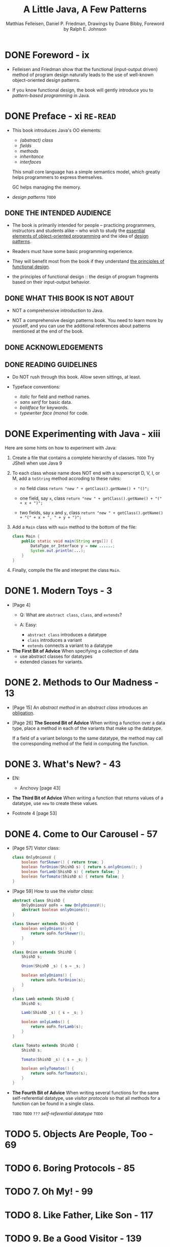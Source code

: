 #+TITLE: A Little Java, A Few Patterns
#+VERSION: 1997
#+AUTHOR: Matthias Felleisen, Daniel P. Friedman, Drawings by Duane Bibby, Foreword by Ralph E. Johnson
#+STARTUP: entitiespretty

* DONE Foreword - ix
  CLOSED: [2017-10-18 Wed 21:01]
  - Felleisen and Friedman show that the functional (input-output driven) method
    of program design naturally leads to the use of well-known object-oriented
    design patterns.

  - If you know functional design, the book will gently introduce you to
    /pattern-based programming/ in Java.

* DONE Preface - xi                  =RE-READ=
  CLOSED: [2017-10-19 Thu 08:03]
  - This book introduces Java's OO elements:
    + /(abstract) class/
    + /fields/
    + /methods/
    + /inheritance/
    + /interfaces/

    This small core language has a simple semantics model, which greatly helps
    programmers to express themselves.

    GC helps managing the memory.

  - /design patterns/  =TODO=

** DONE THE INTENDED AUDIENCE
   CLOSED: [2017-10-19 Thu 07:58]
   - The book is primarily intended for people -- practicing programmers,
     instructors and students alike -- who wish to study the _essential elements
     of object-oriented programming_ and the idea of _design patterns_.

   - Readers must have some basic programming experience.

   - They will benefit most from the book if they understand _the principles of
     functional design_.

   - the principles of functional design :: the design of program fragments based
        on their input-output behavior.

** DONE WHAT THIS BOOK IS NOT ABOUT
   CLOSED: [2017-10-19 Thu 07:58]
   - NOT a comprehensive introduction to Java.

   - NOT a comprehensive design patterns book.
     You need to learn more by youself, and you can use the additional references
     about patterns mentioned at the end of the book.

** DONE ACKNOWLEDGEMENTS
   CLOSED: [2017-10-19 Thu 07:58]
** DONE READING GUIDELINES
   CLOSED: [2017-10-19 Thu 08:03]
   - Do NOT rush through this book.
     Allow seven sittings, at least.

   - Typeface conventions:
     + /italic/ for field and method names.
     + /sans serif/ for basic data.
     + /boldface/ for keywords.
     + /typewriter face (mono)/ for code.

* DONE Experimenting with Java - xiii
  CLOSED: [2017-10-19 Thu 10:48]
  Here are some hints on how to experiment with Java:
  1. Create a file that contains a complete hierarchy of classes.
     =TODO= Try JShell when use Java 9

  2. To each class whose name does NOT end with a superscript D, V, I, or M, add
     a ~toString~ method accroding to these rules:
     + no field class
       ~return "new " + getClass().getName() + "()";~

     + one field, say ~x~, class
       ~return "new " + getClass().getName() + "(" + x + ")";~

     + two fields, say ~x~ and ~y~, class
       ~return "new " + getClass().getName() + "(" + x + ", " + y + ")";~

  3. Add a ~Main~ class with ~main~ method to the bottom of the file:
     #+BEGIN_SRC java
       class Main {
           public static void main(String args[]) {
               DataType_or_Interface y = new ......;
               System.out.println(...);
           }
       }
     #+END_SRC

  4. Finally, compile the file and interpret the class ~Main~.

* DONE 1. Modern Toys - 3
  CLOSED: [2017-10-19 Thu 09:35]
  - [Page 4]
    + Q: What are ~abstract class~, ~class~, and ~extends~?

    + A: Easy:
      * ~abstract class~ introduces a datatype
      * ~class~ introduces a variant
      * ~extends~ connects a variant to a datatype

  - *The First Bit of Advice*
    When specifying a collection of data
    + use abstract classes for datatypes
    + extended classes for variants.

* DONE 2. Methods to Our Madness - 13
  CLOSED: [2017-10-19 Thu 10:40]
  - [Page 15] An /abstract method/ in an /abstract class/ introduces an
    _obligation_.

  - [Page 26] *The Second Bit of Advice*
    When writing a function over a data type, place a method in each of the
    variants that make up the datatype.

    If a field of a variant belongs to the same datatype, the method may call
    the corresponding method of the field in computing the function.

* DONE 3. What's New? - 43
  CLOSED: [2017-10-19 Thu 16:18]
  - EN:
    + Anchovy [page 43]

  - *The Third Bit of Advice*
    When writing a function that returns values of a datatype, use ~new~ to
    create these values.

  - Footnote 4 [page 53]

* DONE 4. Come to Our Carousel - 57
  CLOSED: [2017-10-19 Thu 16:51]
  - [Page 57] Vistor class:
    #+BEGIN_SRC java
      class OnlyOnionsV {
          boolean forSkewer() { return true; }
          boolean forOnion(ShishD s) { return s.onlyOnions(); }
          boolean forLamb(ShishD s) { return false; }
          boolean forTomato(ShishD s) { return false; }
      }
    #+END_SRC

  - [Page 59] How to use the /visitor class/:
    #+BEGIN_SRC java
      abstract class ShishD {
          OnlyOnionsV ooFn = new OnlyOnionsV();
          abstract boolean onlyOnions();
      }

      class Skewer extends ShishD {
          boolean onlyOnions() {
              return ooFn.forSkewer();
          }
      }

      class Onion extends ShishD {
          ShishD s;

          Onion(ShishD _s) { s = _s; }

          boolean onlyOnions() {
              return ooFn.forOnion(s);
          }
      }

      class Lamb extends ShishD {
          ShishD s;

          Lamb(ShishD _s) { s = _s; }

          boolean onlyLambs() {
              return ooFn.forLamb(s);
          }
      }

      class Tomato extends ShishD {
          ShishD s;

          Tomato(ShishD _s) { s = _s; }

          boolean onlyTomatos() {
              return ooFn.forTomato(s);
          }
      }
    #+END_SRC

  - *The Fourth Bit of Advice*
    When writing several functions for the same self-referential datatype,
    use /visitor protocols/ so that all methods for a function can be found in a
    single class.

    =TODO=
    =TODO= =???= /self-referential datatype/
    =TODO=

* TODO 5. Objects Are People, Too - 69
* TODO 6. Boring Protocols - 85
* TODO 7. Oh My! - 99

* TODO 8. Like Father, Like Son - 117
* TODO 9. Be a Good Visitor - 139

* TODO 10. The State of Things to Come - 161
* TODO Commencement - 177
* TODO Index - 178
